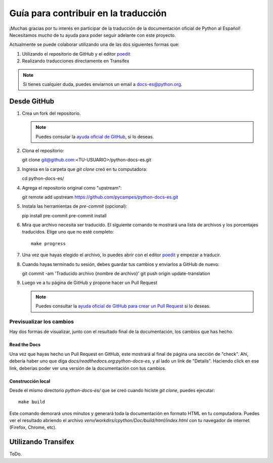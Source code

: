 Guía para contribuir en la traducción
=====================================

¡Muchas gracias por tu interés en participar de la traducción de la documentación oficial de Python al Español!
Necesitamos *mucho* de tu ayuda para poder seguir adelante con este proyecto.

Actualmente se puede colaborar utilizando una de las dos siguientes formas que:

#. Utilizando el repositorio de GitHub y el editor poedit_
#. Realizando traducciones directamente en Transifex


.. note::

   Si tienes cualquier duda, puedes enviarnos un email a docs-es@python.org.


Desde GitHub
------------

#. Crea un fork del repositorio.

   .. note::

      Puedes consular la `ayuda oficial de GitHub`_, si lo deseas.

      .. _ayuda oficial de GitHub: https://help.github.com/es/github/getting-started-with-github/fork-a-repo

#. Clona el repositorio::

   git clone git@github.com:<TU-USUARIO>/python-docs-es.git

#. Ingresa en la carpeta que `git clone` creó en tu computadora::

   cd python-docs-es/

#. Agrega el repositorio original como "upstream"::

   git remote add upstream https://github.com/pycampes/python-docs-es.git

#. Instala las herramientas de `pre-commit` (opcional)::

   pip install pre-commit
   pre-commit install

#. Mira que archivo necesita ser traducido. El siguiente comando te mostrará una lista de archivos y los porcentajes traducidos.
   Elige uno que no esté completo::

     make progress

#. Una vez que hayas elegido el archivo, lo puedes abrir con el editor poedit_ y empezar a traducir.

#. Cuando hayas terminado tu sesión, debes guardar tus cambios y enviarlos a GitHub de nuevo::

   git commit -am 'Traducido archivo {nombre de archivo}'
   git push origin update-translation

#. Luego ve a tu página de GitHub y propone hacer un Pull Request

   .. note::

      Puedes consultar la `ayuda oficial de GitHub para crear un Pull Request`_ si lo deseas.

      .. _ayuda oficial de GitHub para crear un Pull Request: https://help.github.com/es/github/collaborating-with-issues-and-pull-requests/about-pull-requests


.. _poedit: https://poedit.net/



Previsualizar los cambios
~~~~~~~~~~~~~~~~~~~~~~~~~

Hay dos formas de visualizar, junto con el resultado final de la documentación, los cambios que has hecho.

Read the Docs
`````````````

Una vez que hayas hecho un Pull Request en GitHub, este mostrará al final de página una sección de "check".
Ahí, debería haber uno que diga `docs/readthedocs.org:python-docs-es`, y al lado un link de "Details".
Haciendo click en ese link, deberías poder ver una versión de la documentación con tus cambios.

Construcción local
``````````````````

Desde el mismo directorio `python-docs-es/` que se creó cuando hiciste `git clone`, puedes ejecutar::

  make build

Este comando demorará unos minutos y generará toda la documentación en formato HTML en tu computadora.
Puedes ver el resultado abriendo el archivo `venv/workdirs/cpython/Doc/build/html/index.html`
con tu navegador de internet (Firefox, Chrome, etc).


Utilizando Transifex
--------------------

ToDo.
